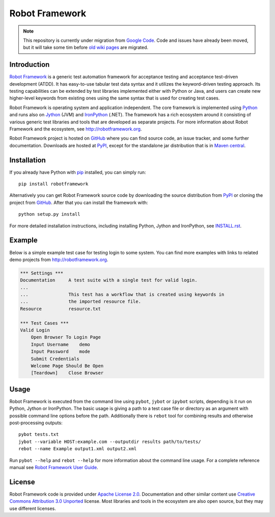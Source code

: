 Robot Framework
===============

.. note::  This repository is currently under migration from `Google Code`__.
           Code and issues have already been moved, but it will take some tim
           before `old wiki pages`__ are migrated.

__ http://code.google.com/p/robotframework/
__ http://code.google.com/p/robotframework/wiki/DocumentationIndex?tm=6

Introduction
------------

`Robot Framework <http://robotframework.org>`__ is a generic test automation
framework for acceptance testing and acceptance test-driven development (ATDD).
It has easy-to-use tabular test data syntax and it utilizes the keyword-driven
testing approach. Its testing capabilities can be extended by test libraries
implemented either with Python or Java, and users can create new higher-level
keywords from existing ones using the same syntax that is used for creating
test cases.

Robot Framework is operating system and application independent. The core
framework is implemented using `Python <http://python.org>`__ and runs also on
`Jython <http://jython.org>`__ (JVM) and `IronPython <http://ironpython.net>`__
(.NET). The framework has a rich ecosystem around it consisting of various
generic test libraries and tools that are developed as separate projects.
For more information about Robot Framework and the ecosystem, see
http://robotframework.org.

Robot Framework project is hosted on GitHub_ where you can find source code,
an issue tracker, and some further documentation.  Downloads are hosted at
PyPI_, except for the standalone jar distribution that is in `Maven central`_.

.. _GitHub: https://github.com/robotframework/robotframework
.. _PyPI: https://pypi.python.org/pypi/robotframework
.. _Maven central: http://search.maven.org/#search%7Cga%7C1%7Ca%3Arobotframework

Installation
------------

If you already have Python with pip_ installed, you can simply run::

    pip install robotframework

Alternatively you can get Robot Framework source code by downloading the source
distribution from PyPI_ or cloning the project from GitHub_. After that you can
install the framework with::

    python setup.py install

For more detailed installation instructions, including installing
Python, Jython and IronPython, see `INSTALL.rst`_.

.. Using an absolute URL here to make this work also on PyPI.
.. _INSTALL.rst: https://github.com/robotframework/robotframework/blob/master/INSTALL.rst
.. _pip: http://pip-installer.org

Example
-------

Below is a simple example test case for testing login to some system.
You can find more examples with links to related demo projects from
http://robotframework.org.

.. code:: robotframework

    *** Settings ***
    Documentation     A test suite with a single test for valid login.
    ...
    ...               This test has a workflow that is created using keywords in
    ...               the imported resource file.
    Resource          resource.txt

    *** Test Cases ***
    Valid Login
        Open Browser To Login Page
        Input Username    demo
        Input Password    mode
        Submit Credentials
        Welcome Page Should Be Open
        [Teardown]    Close Browser

Usage
-----

Robot Framework is executed from the command line using ``pybot``, ``jybot``
or ``ipybot`` scripts, depending is it run on Python, Jython or IronPython.
The basic usage is giving a path to a test case file or directory as
an argument with possible command line options before the path. Additionally
there is ``rebot`` tool for combining results and otherwise post-processing
outputs::

    pybot tests.txt
    jybot --variable HOST:example.com --outputdir results path/to/tests/
    rebot --name Example output1.xml output2.xml

Run ``pybot --help`` and ``rebot --help`` for more information about the command
line usage. For a complete reference manual see `Robot Framework User Guide`__.

__ http://robotframework.org/robotframework/#user-guide

License
-------

Robot Framework code is provided under `Apache License 2.0`__. Documentation
and other similar content use `Creative Commons Attribution 3.0 Unported`__
license. Most libraries and tools in the ecosystem are also open source, but
they may use different licenses.

__ http://apache.org/licenses/LICENSE-2.0
__ http://creativecommons.org/licenses/by/3.0
